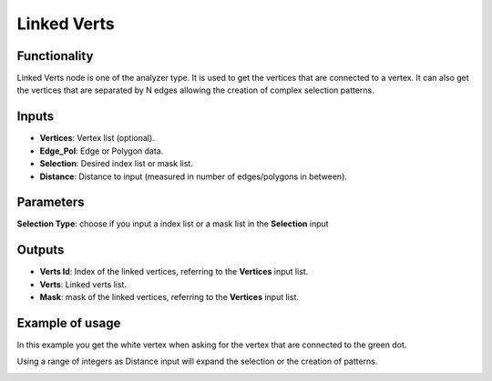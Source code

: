 Linked Verts
============

Functionality
-------------

Linked Verts node is one of the analyzer type. It is used  to get the vertices that are connected to a vertex. It can also get the vertices that are separated by N edges allowing the creation of complex selection patterns.

Inputs
------

- **Vertices**: Vertex list (optional).
- **Edge_Pol**: Edge or Polygon data.
- **Selection**: Desired index list or mask list.
- **Distance**: Distance to input (measured in number of edges/polygons in between).

Parameters
----------

**Selection Type**: choose if you input a index list or a mask list in the **Selection** input


Outputs
-------

- **Verts Id**: Index of the linked vertices, referring to the **Vertices** input list.
- **Verts**: Linked verts list.
- **Mask**: mask of the linked vertices, referring to the **Vertices** input list.


Example of usage
----------------

In this example you get the white vertex when asking for the vertex that are connected to the green dot.

.. image:: https://user-images.githubusercontent.com/10011941/57044482-fd173300-6c6a-11e9-9d74-f6e78b20c934.png
  :alt: Linked Verts.PNG

Using a range of integers as Distance input will expand the selection or the creation of patterns.

.. image:: https://user-images.githubusercontent.com/10011941/57044498-030d1400-6c6b-11e9-8059-8319227c4df1.png
  :alt: Linked Verts.PNG

.. image:: https://user-images.githubusercontent.com/10011941/57044502-06a09b00-6c6b-11e9-83fb-ef3873a703f6.png
  :alt: Linked Verts.PNG

.. image:: https://user-images.githubusercontent.com/10011941/57044827-25ebf800-6c6c-11e9-8537-b65948cf158e.png
  :alt: Linked Verts.PNG
